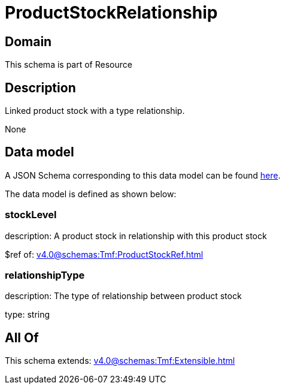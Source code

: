 = ProductStockRelationship

[#domain]
== Domain

This schema is part of Resource

[#description]
== Description

Linked product stock  with a type relationship.

None

[#data_model]
== Data model

A JSON Schema corresponding to this data model can be found https://tmforum.org[here].

The data model is defined as shown below:


=== stockLevel
description: A product stock  in relationship with this product stock

$ref of: xref:v4.0@schemas:Tmf:ProductStockRef.adoc[]


=== relationshipType
description: The type of relationship between product stock

type: string


[#all_of]
== All Of

This schema extends: xref:v4.0@schemas:Tmf:Extensible.adoc[]
